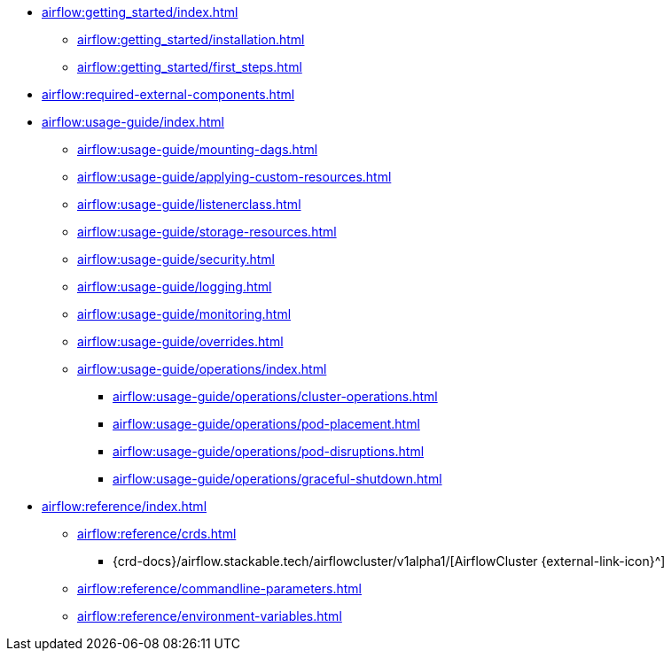 * xref:airflow:getting_started/index.adoc[]
** xref:airflow:getting_started/installation.adoc[]
** xref:airflow:getting_started/first_steps.adoc[]
* xref:airflow:required-external-components.adoc[]
* xref:airflow:usage-guide/index.adoc[]
** xref:airflow:usage-guide/mounting-dags.adoc[]
** xref:airflow:usage-guide/applying-custom-resources.adoc[]
** xref:airflow:usage-guide/listenerclass.adoc[]
** xref:airflow:usage-guide/storage-resources.adoc[]
** xref:airflow:usage-guide/security.adoc[]
** xref:airflow:usage-guide/logging.adoc[]
** xref:airflow:usage-guide/monitoring.adoc[]
** xref:airflow:usage-guide/overrides.adoc[]
** xref:airflow:usage-guide/operations/index.adoc[]
*** xref:airflow:usage-guide/operations/cluster-operations.adoc[]
*** xref:airflow:usage-guide/operations/pod-placement.adoc[]
*** xref:airflow:usage-guide/operations/pod-disruptions.adoc[]
*** xref:airflow:usage-guide/operations/graceful-shutdown.adoc[]
* xref:airflow:reference/index.adoc[]
** xref:airflow:reference/crds.adoc[]
*** {crd-docs}/airflow.stackable.tech/airflowcluster/v1alpha1/[AirflowCluster {external-link-icon}^]
** xref:airflow:reference/commandline-parameters.adoc[]
** xref:airflow:reference/environment-variables.adoc[]
